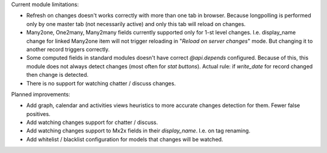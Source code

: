 Current module limitations:

* Refresh on changes doesn't works correctly with more than one tab in browser. Because longpolling is performed
  only by one master tab (not necessarily active) and only this tab will reload on changes.
* Many2one, One2many, Many2many fields currently supported only for 1-st level changes.
  I.e. display_name change for linked Many2one item will not trigger reloading in "`Reload on server changes`" mode.
  But changing it to another record triggers correctly.
* Some computed fields in standard modules doesn't have correct `@api.depends` configured.
  Because of this, this module does not always detect changes (most often for `stat buttons`).
  Actual rule: if `write_date` for record changed then change is detected.
* There is no support for watching chatter / discuss changes.

Planned improvements:

* Add graph, calendar and activities views heuristics
  to more accurate changes detection for them. Fewer false positives.
* Add watching changes support for chatter / discuss.
* Add watching changes support to Mx2x fields in their `display_name`. I.e. on tag renaming.
* Add whitelist / blacklist configuration for models that changes will be watched.
